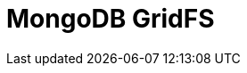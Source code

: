 // Do not edit directly!
// This file was generated by camel-quarkus-maven-plugin:update-extension-doc-page

= MongoDB GridFS
:cq-artifact-id: camel-quarkus-mongodb-gridfs
:cq-artifact-id-base: mongodb-gridfs
:cq-native-supported: true
:cq-status: Stable
:cq-deprecated: false
:cq-jvm-since: 1.0.0
:cq-native-since: 1.0.0
:cq-camel-part-name: mongodb-gridfs
:cq-camel-part-title: MongoDB GridFS
:cq-camel-part-description: Interact with MongoDB GridFS.
:cq-extension-page-title: MongoDB GridFS
